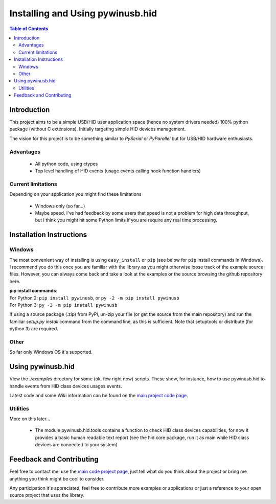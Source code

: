 *********************************
Installing and Using pywinusb.hid
*********************************

.. contents:: **Table of Contents**

Introduction
============

This project aims to be a simple USB/HID user application space (hence no system 
drivers needed) 100% python package (without C extensions). Initially targeting 
simple HID devices management.

The vision for this project is to be something similar to `PySerial` or `PyParallel` 
but for USB/HID hardware enthusiasts.

Advantages
----------

 * All python code, using ctypes
 
 * Top level handling of HID events (usage events calling hook function handlers)

Current limitations
-------------------

Depending on your application you might find these limitations

 * Windows only (so far...)
 
 * Maybe speed. I've had feedback by some users that speed is not a problem for high data throughput, but I think you might hit some Python limits if you are require any real time processing.

Installation Instructions
=========================

Windows
-------

The most convenient way of installing is using ``easy_install`` or ``pip`` 
(see below for ``pip`` install commands in Windows). I recommend you do  
this once you are familiar with the library as you might otherwise  
loose track of the example source files. However, you can always  
come back and take a look at the examples or the source browsing the  
github repository here.  

| **pip install commands:**  
| For Python 2: ``pip install pywinusb``, or ``py -2 -m pip install pywinusb``    
| For Python 3: ``py -3 -m pip install pywinusb``  

If using a source package (.zip) from PyPi, un-zip your file (or get the source  
from the main repository) and run the familiar `setup.py install` command  
from the command line, as this is sufficient. Note that setuptools or distribute  
(for python 3) are required.  


Other  
-----

So far only Windows OS it's supported.  

Using pywinusb.hid
==================

View the `./examples` directory for some (ok, few right now) scripts. These
show, for instance, how to use pywinusb.hid to handle events from HID class
devices usages events.

Latest code and some Wiki information can be found on the `main project code page`_.

.. _main project code page: https://github.com/rene-aguirre/pywinusb

Utilities
---------

More on this later... 

 * The module pywinusb.hid.tools contains a function to check HID class devices
   capabilities, for now it provides a basic human readable text report (see
   the hid.core package, run it as main while HID class devices are connected
   to your system)

Feedback and Contributing
=========================

Feel free to contact me! use the `main code project page`_, just tell what do
you think about the project or bring me anything you think might be cool to
consider.

Any participation it's appreciated, feel free to contribute more examples or applications or just a reference to your open source project that uses the library.

.. _main code project page: https://github.com/rene-aguirre/pywinusb


